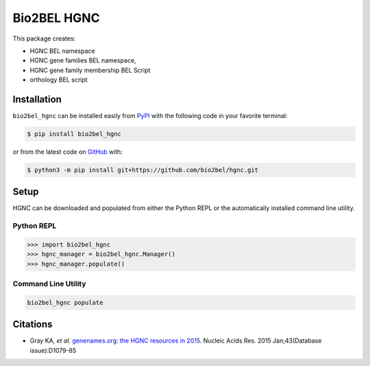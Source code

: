 Bio2BEL HGNC |build| |coverage| |documentation| |zenodo|
========================================================
This package creates:

- HGNC BEL namespace
- HGNC gene families BEL namespace,
- HGNC gene family membership BEL Script
- orthology BEL script

Installation |pypi_version| |python_versions| |pypi_license|
------------------------------------------------------------
``bio2bel_hgnc`` can be installed easily from `PyPI <https://pypi.python.org/pypi/bio2bel_hgnc>`_ with the
following code in your favorite terminal:

.. code-block:: sh

    $ pip install bio2bel_hgnc

or from the latest code on `GitHub <https://github.com/bio2bel/hgnc>`_ with:

.. code-block:: sh

    $ python3 -m pip install git+https://github.com/bio2bel/hgnc.git

Setup
-----
HGNC can be downloaded and populated from either the Python REPL or the automatically installed command line
utility.

Python REPL
~~~~~~~~~~~
.. code-block:: python

    >>> import bio2bel_hgnc
    >>> hgnc_manager = bio2bel_hgnc.Manager()
    >>> hgnc_manager.populate()

Command Line Utility
~~~~~~~~~~~~~~~~~~~~
.. code-block:: bash

    bio2bel_hgnc populate

Citations
---------
- Gray KA, *et al*. `genenames.org: the HGNC resources in 2015 <http://www.ncbi.nlm.nih.gov/pubmed/25361968>`_. Nucleic
  Acids Res. 2015 Jan;43(Database issue):D1079-85

.. |build| image:: https://travis-ci.org/bio2bel/hgnc.svg?branch=master
    :target: https://travis-ci.org/bio2bel/hgnc
    :alt: Build Status

.. |coverage| image:: https://codecov.io/gh/bio2bel/hgnc/coverage.svg?branch=master
    :target: https://codecov.io/gh/bio2bel/hgnc?branch=master
    :alt: Coverage Status

.. |documentation| image:: http://readthedocs.org/projects/bio2bel-hgnc/badge/?version=latest
    :target: http://bio2bel.readthedocs.io/projects/hgnc/en/latest/?badge=latest
    :alt: Documentation Status

.. |climate| image:: https://codeclimate.com/github/bio2bel/hgnc/badges/gpa.svg
    :target: https://codeclimate.com/github/bio2bel/hgnc
    :alt: Code Climate

.. |python_versions| image:: https://img.shields.io/pypi/pyversions/bio2bel_hgnc.svg
    :alt: Stable Supported Python Versions

.. |pypi_version| image:: https://img.shields.io/pypi/v/bio2bel_hgnc.svg
    :alt: Current version on PyPI

.. |pypi_license| image:: https://img.shields.io/pypi/l/bio2bel_hgnc.svg
    :alt: MIT License

.. |zenodo| image:: https://zenodo.org/badge/DOI/10.5281/zenodo.1162644.svg
    :target: https://doi.org/10.5281/zenodo.1162644
